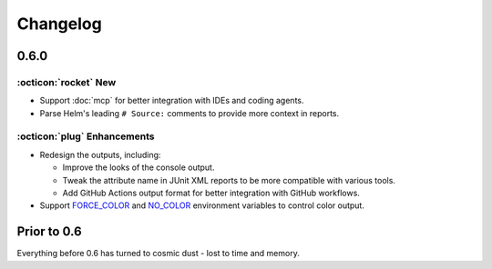 Changelog
=========

0.6.0
-----

:octicon:`rocket` New
+++++++++++++++++++++

* Support :doc:`mcp` for better integration with IDEs and coding agents.
* Parse Helm's leading ``# Source:`` comments to provide more context in reports.

:octicon:`plug` Enhancements
++++++++++++++++++++++++++++

* Redesign the outputs, including:

  * Improve the looks of the console output.
  * Tweak the attribute name in JUnit XML reports to be more compatible with various tools.
  * Add GitHub Actions output format for better integration with GitHub workflows.

* Support `FORCE_COLOR <https://force-color.org/>`_ and `NO_COLOR <https://no-color.org/>`_ environment variables to control color output.

Prior to 0.6
------------

Everything before 0.6 has turned to cosmic dust - lost to time and memory.
